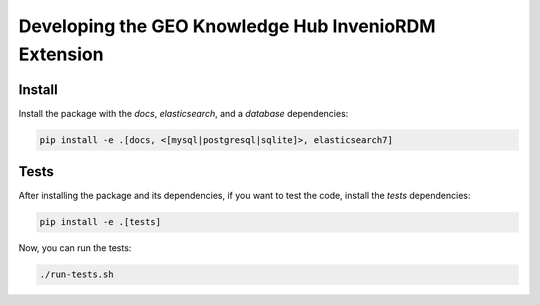 ..
    This file is part of GEO Knowledge Hub.
    Copyright 2020-2021 GEO Secretariat.

    GEO Knowledge Hub is free software; you can redistribute it and/or modify it
    under the terms of the MIT License; see LICENSE file for more details.


Developing the GEO Knowledge Hub InvenioRDM Extension
=====================================================

Install
-------

Install the package with the `docs`, `elasticsearch`, and a `database` dependencies:

.. code-block:: console

    pip install -e .[docs, <[mysql|postgresql|sqlite]>, elasticsearch7]


Tests
-----

After installing the package and its dependencies, if you want to test the code, install the `tests` dependencies:

.. code-block:: console

    pip install -e .[tests]

Now, you can run the tests:

.. code-block:: console

    ./run-tests.sh
